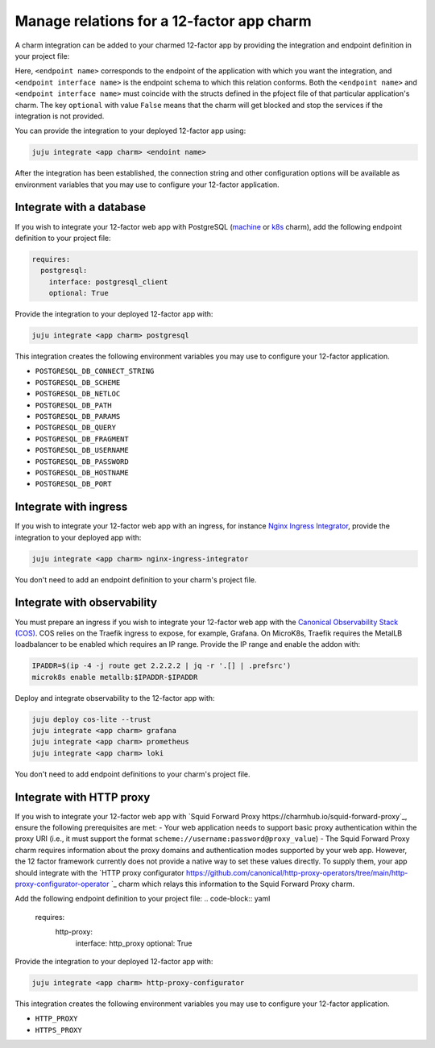 .. _integrate-12-factor-charms:

Manage relations for a 12-factor app charm
==========================================

A charm integration can be added to your charmed 12-factor app by providing
the integration and endpoint definition in your project file:

.. code-block:: yaml
    :caption: charmcraft.yaml

    requires:
      <endpoint name>:
        interface: <endpoint interface name>
        optional: false

Here, ``<endpoint name>`` corresponds to the endpoint of the application with which
you want the integration, and ``<endpoint interface name>`` is the endpoint schema
to which this relation conforms. Both the ``<endpoint name>`` and
``<endpoint interface name>`` must coincide with the structs defined in the
pfoject file of that particular application's charm. The key ``optional``
with value ``False`` means that the charm will get blocked and stop the services if
the integration is not provided.

You can provide the integration to your deployed 12-factor app using:

.. code-block:: bash

    juju integrate <app charm> <endoint name>

After the integration has been established, the connection string and other
configuration options will be available as environment variables that you may
use to configure your 12-factor application.

.. seealso::

  :external+ops:doc:`Ops | How to manage relations <howto/manage-relations>`

Integrate with a database
-------------------------

If you wish to integrate your 12-factor web app with PostgreSQL
(`machine <https://charmhub.io/postgresql>`_ or
`k8s <https://charmhub.io/postgresql-k8s>`_
charm), add the following endpoint definition to your project file:

.. code-block:: yaml

    requires:
      postgresql:
        interface: postgresql_client
        optional: True

Provide the integration to your deployed 12-factor app with:

.. code-block:: bash

    juju integrate <app charm> postgresql

This integration creates the following environment variables you may use to
configure your 12-factor application.

- ``POSTGRESQL_DB_CONNECT_STRING``
- ``POSTGRESQL_DB_SCHEME``
- ``POSTGRESQL_DB_NETLOC``
- ``POSTGRESQL_DB_PATH``
- ``POSTGRESQL_DB_PARAMS``
- ``POSTGRESQL_DB_QUERY``
- ``POSTGRESQL_DB_FRAGMENT``
- ``POSTGRESQL_DB_USERNAME``
- ``POSTGRESQL_DB_PASSWORD``
- ``POSTGRESQL_DB_HOSTNAME``
- ``POSTGRESQL_DB_PORT``

.. _integrate-web-app-charm-integrate-ingress:


Integrate with ingress
----------------------

If you wish to integrate your 12-factor web app with an ingress,
for instance
`Nginx Ingress Integrator <https://charmhub.io/nginx-ingress-integrator>`_,
provide the integration to your deployed app with:

.. code-block:: bash

    juju integrate <app charm> nginx-ingress-integrator

You don't need to add an endpoint definition to your charm's
project file.

.. _integrate_web_app_cos:

Integrate with observability
----------------------------

You must prepare an ingress if you wish to integrate your 12-factor web app
with the `Canonical Observability Stack
(COS) <https://charmhub.io/topics/canonical-observability-stack>`_.
COS relies on the Traefik ingress to expose, for example, Grafana.
On MicroK8s, Traefik requires the MetalLB loadbalancer to be enabled which
requires an IP range. Provide the IP range and enable the addon with:

.. code-block:: bash

    IPADDR=$(ip -4 -j route get 2.2.2.2 | jq -r '.[] | .prefsrc')
    microk8s enable metallb:$IPADDR-$IPADDR


Deploy and integrate observability to the 12-factor app with:

.. code-block:: bash

    juju deploy cos-lite --trust
    juju integrate <app charm> grafana
    juju integrate <app charm> prometheus
    juju integrate <app charm> loki

You don't need to add endpoint definitions to your charm's
project file.

.. _integrate_web_app_http_proxy:

Integrate with HTTP proxy
-------------------------

If you wish to integrate your 12-factor web app with 
`Squid Forward Proxy https://charmhub.io/squid-forward-proxy`_, ensure the following prerequisites 
are met:
- Your web application needs to support basic proxy authentication within the proxy URI (i.e., it 
must support the format ``scheme://username:password@proxy_value``)
- The Squid Forward Proxy charm requires information about the proxy domains and authentication 
modes supported by your web app. However, the 12 factor framework currently does not 
provide a native way to set these values directly.  To supply them, your app should integrate with  
the `HTTP proxy configurator https://github.com/canonical/http-proxy-operators/tree/main/http-proxy-configurator-operator `_ 
charm which relays this information to the Squid Forward Proxy charm.

Add the following endpoint definition to your project file:
.. code-block:: yaml

    requires:
      http-proxy:
        interface: http_proxy
        optional: True

Provide the integration to your deployed 12-factor app with:

.. code-block:: bash

    juju integrate <app charm> http-proxy-configurator

This integration creates the following environment variables you may use to
configure your 12-factor application.

- ``HTTP_PROXY``
- ``HTTPS_PROXY``
